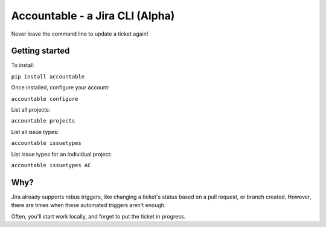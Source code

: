 =================================
Accountable - a Jira CLI (Alpha)
=================================
.. image:: https://travis-ci.org/wohlgejm/accountable.svg?branch=master
    :target: https://travis-ci.org/wohlgejm/accountable
.. image:: https://coveralls.io/repos/github/wohlgejm/accountable/badge.svg?branch=master 
    :target: https://coveralls.io/github/wohlgejm/accountable?branch=master

Never leave the command line to update a ticket again!

Getting started
===============
To install:

``pip install accountable``

Once installed, configure your account:

``accountable configure``

List all projects:

``accountable projects``

List all issue types:

``accountable issuetypes``

List issue types for an individual project:

``accountable issuetypes AC``


Why?
====
Jira already supports robus triggers, like changing a ticket's status
based on a pull request, or branch created. However, there are times
when these automated triggers aren't enough.

Often, you'll start work locally, and forget to put the ticket in progress.
